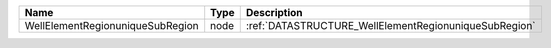 

================================ ==== ===================================================== 
Name                             Type Description                                           
================================ ==== ===================================================== 
WellElementRegionuniqueSubRegion node :ref:`DATASTRUCTURE_WellElementRegionuniqueSubRegion` 
================================ ==== ===================================================== 


